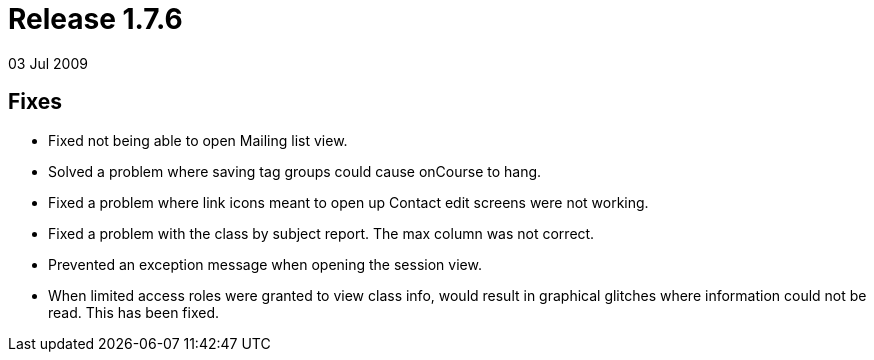 = Release 1.7.6
03 Jul 2009


== Fixes

* Fixed not being able to open Mailing list view.
* Solved a problem where saving tag groups could cause onCourse to hang.
* Fixed a problem where link icons meant to open up Contact edit screens
were not working.
* Fixed a problem with the class by subject report. The max column was
not correct.
* Prevented an exception message when opening the session view.
* When limited access roles were granted to view class info, would
result in graphical glitches where information could not be read. This
has been fixed.
